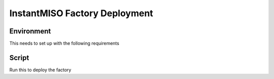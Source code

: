 .. meta::
    :keywords: deployment scrpits

.. _deployment_scripts:

InstantMISO Factory Deployment
======================

Environment
---------

This needs to set up with the following requirements


Script
------

Run this to deploy the factory

